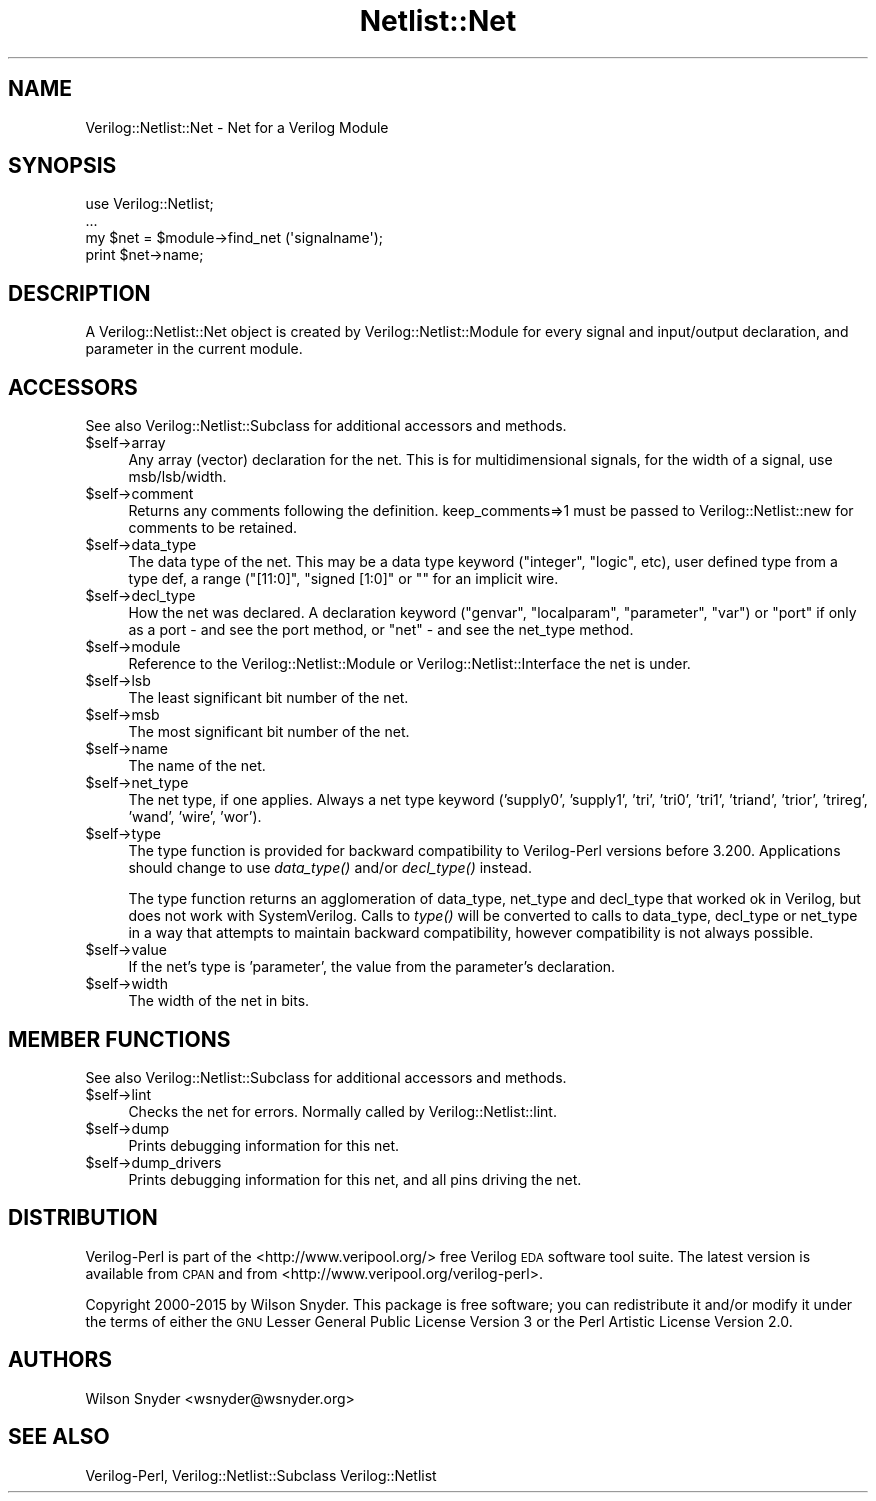 .\" Automatically generated by Pod::Man 2.27 (Pod::Simple 3.28)
.\"
.\" Standard preamble:
.\" ========================================================================
.de Sp \" Vertical space (when we can't use .PP)
.if t .sp .5v
.if n .sp
..
.de Vb \" Begin verbatim text
.ft CW
.nf
.ne \\$1
..
.de Ve \" End verbatim text
.ft R
.fi
..
.\" Set up some character translations and predefined strings.  \*(-- will
.\" give an unbreakable dash, \*(PI will give pi, \*(L" will give a left
.\" double quote, and \*(R" will give a right double quote.  \*(C+ will
.\" give a nicer C++.  Capital omega is used to do unbreakable dashes and
.\" therefore won't be available.  \*(C` and \*(C' expand to `' in nroff,
.\" nothing in troff, for use with C<>.
.tr \(*W-
.ds C+ C\v'-.1v'\h'-1p'\s-2+\h'-1p'+\s0\v'.1v'\h'-1p'
.ie n \{\
.    ds -- \(*W-
.    ds PI pi
.    if (\n(.H=4u)&(1m=24u) .ds -- \(*W\h'-12u'\(*W\h'-12u'-\" diablo 10 pitch
.    if (\n(.H=4u)&(1m=20u) .ds -- \(*W\h'-12u'\(*W\h'-8u'-\"  diablo 12 pitch
.    ds L" ""
.    ds R" ""
.    ds C` ""
.    ds C' ""
'br\}
.el\{\
.    ds -- \|\(em\|
.    ds PI \(*p
.    ds L" ``
.    ds R" ''
.    ds C`
.    ds C'
'br\}
.\"
.\" Escape single quotes in literal strings from groff's Unicode transform.
.ie \n(.g .ds Aq \(aq
.el       .ds Aq '
.\"
.\" If the F register is turned on, we'll generate index entries on stderr for
.\" titles (.TH), headers (.SH), subsections (.SS), items (.Ip), and index
.\" entries marked with X<> in POD.  Of course, you'll have to process the
.\" output yourself in some meaningful fashion.
.\"
.\" Avoid warning from groff about undefined register 'F'.
.de IX
..
.nr rF 0
.if \n(.g .if rF .nr rF 1
.if (\n(rF:(\n(.g==0)) \{
.    if \nF \{
.        de IX
.        tm Index:\\$1\t\\n%\t"\\$2"
..
.        if !\nF==2 \{
.            nr % 0
.            nr F 2
.        \}
.    \}
.\}
.rr rF
.\"
.\" Accent mark definitions (@(#)ms.acc 1.5 88/02/08 SMI; from UCB 4.2).
.\" Fear.  Run.  Save yourself.  No user-serviceable parts.
.    \" fudge factors for nroff and troff
.if n \{\
.    ds #H 0
.    ds #V .8m
.    ds #F .3m
.    ds #[ \f1
.    ds #] \fP
.\}
.if t \{\
.    ds #H ((1u-(\\\\n(.fu%2u))*.13m)
.    ds #V .6m
.    ds #F 0
.    ds #[ \&
.    ds #] \&
.\}
.    \" simple accents for nroff and troff
.if n \{\
.    ds ' \&
.    ds ` \&
.    ds ^ \&
.    ds , \&
.    ds ~ ~
.    ds /
.\}
.if t \{\
.    ds ' \\k:\h'-(\\n(.wu*8/10-\*(#H)'\'\h"|\\n:u"
.    ds ` \\k:\h'-(\\n(.wu*8/10-\*(#H)'\`\h'|\\n:u'
.    ds ^ \\k:\h'-(\\n(.wu*10/11-\*(#H)'^\h'|\\n:u'
.    ds , \\k:\h'-(\\n(.wu*8/10)',\h'|\\n:u'
.    ds ~ \\k:\h'-(\\n(.wu-\*(#H-.1m)'~\h'|\\n:u'
.    ds / \\k:\h'-(\\n(.wu*8/10-\*(#H)'\z\(sl\h'|\\n:u'
.\}
.    \" troff and (daisy-wheel) nroff accents
.ds : \\k:\h'-(\\n(.wu*8/10-\*(#H+.1m+\*(#F)'\v'-\*(#V'\z.\h'.2m+\*(#F'.\h'|\\n:u'\v'\*(#V'
.ds 8 \h'\*(#H'\(*b\h'-\*(#H'
.ds o \\k:\h'-(\\n(.wu+\w'\(de'u-\*(#H)/2u'\v'-.3n'\*(#[\z\(de\v'.3n'\h'|\\n:u'\*(#]
.ds d- \h'\*(#H'\(pd\h'-\w'~'u'\v'-.25m'\f2\(hy\fP\v'.25m'\h'-\*(#H'
.ds D- D\\k:\h'-\w'D'u'\v'-.11m'\z\(hy\v'.11m'\h'|\\n:u'
.ds th \*(#[\v'.3m'\s+1I\s-1\v'-.3m'\h'-(\w'I'u*2/3)'\s-1o\s+1\*(#]
.ds Th \*(#[\s+2I\s-2\h'-\w'I'u*3/5'\v'-.3m'o\v'.3m'\*(#]
.ds ae a\h'-(\w'a'u*4/10)'e
.ds Ae A\h'-(\w'A'u*4/10)'E
.    \" corrections for vroff
.if v .ds ~ \\k:\h'-(\\n(.wu*9/10-\*(#H)'\s-2\u~\d\s+2\h'|\\n:u'
.if v .ds ^ \\k:\h'-(\\n(.wu*10/11-\*(#H)'\v'-.4m'^\v'.4m'\h'|\\n:u'
.    \" for low resolution devices (crt and lpr)
.if \n(.H>23 .if \n(.V>19 \
\{\
.    ds : e
.    ds 8 ss
.    ds o a
.    ds d- d\h'-1'\(ga
.    ds D- D\h'-1'\(hy
.    ds th \o'bp'
.    ds Th \o'LP'
.    ds ae ae
.    ds Ae AE
.\}
.rm #[ #] #H #V #F C
.\" ========================================================================
.\"
.IX Title "Netlist::Net 3"
.TH Netlist::Net 3 "2015-03-16" "perl v5.16.3" "User Contributed Perl Documentation"
.\" For nroff, turn off justification.  Always turn off hyphenation; it makes
.\" way too many mistakes in technical documents.
.if n .ad l
.nh
.SH "NAME"
Verilog::Netlist::Net \- Net for a Verilog Module
.SH "SYNOPSIS"
.IX Header "SYNOPSIS"
.Vb 1
\&  use Verilog::Netlist;
\&
\&  ...
\&  my $net = $module\->find_net (\*(Aqsignalname\*(Aq);
\&  print $net\->name;
.Ve
.SH "DESCRIPTION"
.IX Header "DESCRIPTION"
A Verilog::Netlist::Net object is created by Verilog::Netlist::Module for
every signal and input/output declaration, and parameter in the current
module.
.SH "ACCESSORS"
.IX Header "ACCESSORS"
See also Verilog::Netlist::Subclass for additional accessors and methods.
.ie n .IP "$self\->array" 4
.el .IP "\f(CW$self\fR\->array" 4
.IX Item "$self->array"
Any array (vector) declaration for the net.  This is for multidimensional
signals, for the width of a signal, use msb/lsb/width.
.ie n .IP "$self\->comment" 4
.el .IP "\f(CW$self\fR\->comment" 4
.IX Item "$self->comment"
Returns any comments following the definition.  keep_comments=>1 must be
passed to Verilog::Netlist::new for comments to be retained.
.ie n .IP "$self\->data_type" 4
.el .IP "\f(CW$self\fR\->data_type" 4
.IX Item "$self->data_type"
The data type of the net.  This may be a data type keyword (\*(L"integer\*(R",
\&\*(L"logic\*(R", etc), user defined type from a type def, a range (\*(L"[11:0]\*(R",
\&\*(L"signed [1:0]\*(R" or "" for an implicit wire.
.ie n .IP "$self\->decl_type" 4
.el .IP "\f(CW$self\fR\->decl_type" 4
.IX Item "$self->decl_type"
How the net was declared.  A declaration keyword (\*(L"genvar\*(R", \*(L"localparam\*(R",
\&\*(L"parameter\*(R", \*(L"var\*(R") or \*(L"port\*(R" if only as a port \- and see the port method,
or \*(L"net\*(R" \- and see the net_type method.
.ie n .IP "$self\->module" 4
.el .IP "\f(CW$self\fR\->module" 4
.IX Item "$self->module"
Reference to the Verilog::Netlist::Module or Verilog::Netlist::Interface
the net is under.
.ie n .IP "$self\->lsb" 4
.el .IP "\f(CW$self\fR\->lsb" 4
.IX Item "$self->lsb"
The least significant bit number of the net.
.ie n .IP "$self\->msb" 4
.el .IP "\f(CW$self\fR\->msb" 4
.IX Item "$self->msb"
The most significant bit number of the net.
.ie n .IP "$self\->name" 4
.el .IP "\f(CW$self\fR\->name" 4
.IX Item "$self->name"
The name of the net.
.ie n .IP "$self\->net_type" 4
.el .IP "\f(CW$self\fR\->net_type" 4
.IX Item "$self->net_type"
The net type, if one applies.  Always a net type keyword ('supply0',
\&'supply1', 'tri', 'tri0', 'tri1', 'triand', 'trior', 'trireg', 'wand',
\&'wire', 'wor').
.ie n .IP "$self\->type" 4
.el .IP "\f(CW$self\fR\->type" 4
.IX Item "$self->type"
The type function is provided for backward compatibility to Verilog-Perl
versions before 3.200. Applications should change to use \fIdata_type()\fR and/or
\&\fIdecl_type()\fR instead.
.Sp
The type function returns an agglomeration of data_type, net_type and
decl_type that worked ok in Verilog, but does not work with SystemVerilog.
Calls to \fItype()\fR will be converted to calls to data_type, decl_type or
net_type in a way that attempts to maintain backward compatibility, however
compatibility is not always possible.
.ie n .IP "$self\->value" 4
.el .IP "\f(CW$self\fR\->value" 4
.IX Item "$self->value"
If the net's type is 'parameter', the value from the parameter's
declaration.
.ie n .IP "$self\->width" 4
.el .IP "\f(CW$self\fR\->width" 4
.IX Item "$self->width"
The width of the net in bits.
.SH "MEMBER FUNCTIONS"
.IX Header "MEMBER FUNCTIONS"
See also Verilog::Netlist::Subclass for additional accessors and methods.
.ie n .IP "$self\->lint" 4
.el .IP "\f(CW$self\fR\->lint" 4
.IX Item "$self->lint"
Checks the net for errors.  Normally called by Verilog::Netlist::lint.
.ie n .IP "$self\->dump" 4
.el .IP "\f(CW$self\fR\->dump" 4
.IX Item "$self->dump"
Prints debugging information for this net.
.ie n .IP "$self\->dump_drivers" 4
.el .IP "\f(CW$self\fR\->dump_drivers" 4
.IX Item "$self->dump_drivers"
Prints debugging information for this net, and all pins driving the net.
.SH "DISTRIBUTION"
.IX Header "DISTRIBUTION"
Verilog-Perl is part of the <http://www.veripool.org/> free Verilog \s-1EDA\s0
software tool suite.  The latest version is available from \s-1CPAN\s0 and from
<http://www.veripool.org/verilog\-perl>.
.PP
Copyright 2000\-2015 by Wilson Snyder.  This package is free software; you
can redistribute it and/or modify it under the terms of either the \s-1GNU\s0
Lesser General Public License Version 3 or the Perl Artistic License Version 2.0.
.SH "AUTHORS"
.IX Header "AUTHORS"
Wilson Snyder <wsnyder@wsnyder.org>
.SH "SEE ALSO"
.IX Header "SEE ALSO"
Verilog-Perl,
Verilog::Netlist::Subclass
Verilog::Netlist
